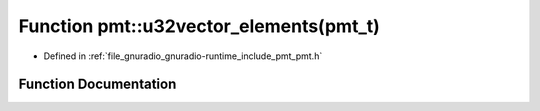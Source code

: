 .. _exhale_function_namespacepmt_1a1dcae7fe0a8bf08c77dff7e0e7b01da5:

Function pmt::u32vector_elements(pmt_t)
=======================================

- Defined in :ref:`file_gnuradio_gnuradio-runtime_include_pmt_pmt.h`


Function Documentation
----------------------


.. doxygenfunction:: pmt::u32vector_elements(pmt_t)
   :project: gnuradio